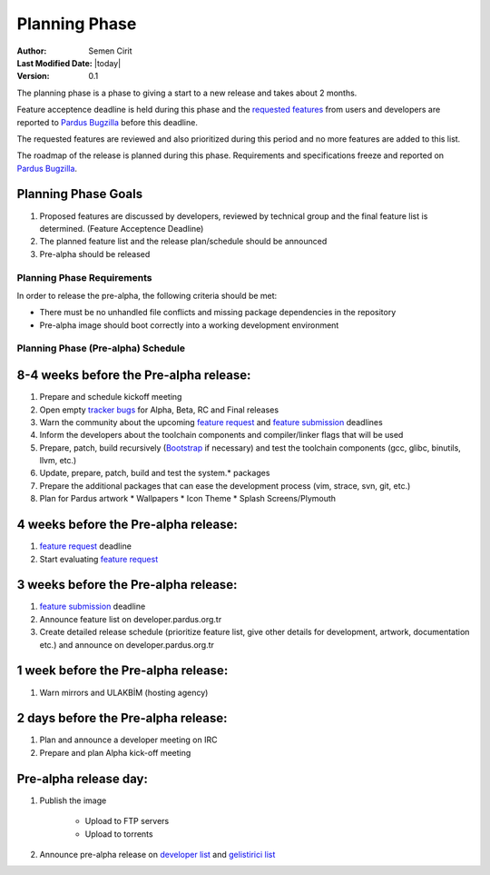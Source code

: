 Planning Phase
==============

:Author: Semen Cirit
:Last Modified Date: |today|
:Version: 0.1

The planning phase is a phase to giving a start to a new release and takes
about 2 months.

Feature acceptence deadline is held during this phase and the `requested features`_
from users and developers are reported to `Pardus Bugzilla`_ before this deadline.

The requested features are reviewed and also prioritized during this period
and no more features are added to this list.

The roadmap of the release is planned during this phase. Requirements and
specifications freeze and reported on `Pardus Bugzilla`_.

Planning Phase Goals
--------------------

#. Proposed features are discussed by developers, reviewed by technical group and the final feature list is determined. (Feature Acceptence Deadline)
#. The planned feature list and the release plan/schedule should be announced
#. Pre-alpha should be released

Planning Phase Requirements
^^^^^^^^^^^^^^^^^^^^^^^^^^^
In order to release the pre-alpha, the following criteria should be met:

* There must be no unhandled file conflicts and missing package dependencies in the repository
* Pre-alpha image should boot correctly into a working development environment

Planning Phase (Pre-alpha) Schedule
^^^^^^^^^^^^^^^^^^^^^^^^^^^^^^^^^^^

8-4 weeks before the Pre-alpha release:
---------------------------------------

#. Prepare and schedule kickoff meeting
#. Open empty `tracker bugs`_ for Alpha, Beta, RC and Final releases
#. Warn the community about the upcoming `feature request`_ and `feature submission`_ deadlines
#. Inform the developers about the toolchain components and compiler/linker flags that will be used
#. Prepare, patch, build recursively (Bootstrap_ if necessary) and test the toolchain components (gcc, glibc, binutils, llvm, etc.)
#. Update, prepare, patch, build and test the system.* packages
#. Prepare the additional packages that can ease the development process (vim, strace, svn, git, etc.)
#. Plan for Pardus artwork
   * Wallpapers
   * Icon Theme
   * Splash Screens/Plymouth

4 weeks before the Pre-alpha release:
-------------------------------------

#. `feature request`_ deadline
#. Start evaluating `feature request`_

3 weeks before the Pre-alpha release:
-------------------------------------

#. `feature submission`_ deadline
#. Announce feature list on developer.pardus.org.tr
#. Create detailed release schedule (prioritize feature list, give other details for development, artwork, documentation etc.) and announce on developer.pardus.org.tr

1 week before the Pre-alpha release:
------------------------------------

#. Warn mirrors and ULAKBİM (hosting agency)

2 days before the Pre-alpha release:
------------------------------------

#. Plan and announce a developer meeting on IRC
#. Prepare and plan Alpha kick-off meeting

Pre-alpha release day:
----------------------

#. Publish the image

    * Upload to FTP servers
    * Upload to torrents

#. Announce pre-alpha release on `developer list`_ and `gelistirici list`_

.. _requested features: http://developer.pardus.org.tr/guides/newfeature/index.html
.. _Pardus Bugzilla: http://bugs.pardus.org.tr/
.. _tracker bugs: http://developer.pardus.org.tr/guides/bugtracking/tracker_bug_process.html#open-tracker-bug-report
.. _devel source: http://developer.pardus.org.tr/guides/releasing/repository_concepts/sourcecode_repository.html#devel-folder
.. _devel binary: http://developer.pardus.org.tr/guides/releasing/repository_concepts/software_repository.html#devel-binary-repository
.. _Bootstrap: http://developer.pardus.org.tr/guides/releasing/bootstrapping.html
.. _buildfarm: http://developer.pardus.org.tr/guides/releasing/preparing_buildfarm.html
.. _nightly builds: http://developer.pardus.org.tr/guides/releasing/generating_nightly_builds.html
.. _severity: http://developer.pardus.org.tr/guides/bugtracking/howto_bug_triage.html#bug-importance
.. _tester list: http://lists.pardus.org.tr/mailman/listinfo/testci
.. _feature request: http://developer.pardus.org.tr/guides/newfeature/newfeature_requests.html#how-do-i-propose-a-new-feature-that-i-do-not-contribute
.. _feature submission: http://developer.pardus.org.tr/guides/newfeature/newfeature_requests.html#how-my-new-feature-request-is-accepted
.. _developer list: http://lists.pardus.org.tr/mailman/listinfo/pardus-devel
.. _gelistirici list: http://lists.pardus.org.tr/mailman/listinfo/gelistirici
.. _YALI: http://developer.pardus.org.tr/projects/yali/index.html
.. _PiSi: http://developer.pardus.org.tr/projects/pisi/index.html
